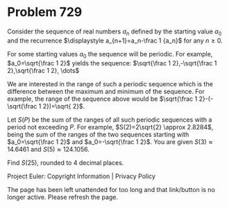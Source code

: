 *   Problem 729

   Consider the sequence of real numbers $a_n$ defined by the starting value
   $a_0$ and the recurrence $\displaystyle a_{n+1}=a_n-\frac 1 {a_n}$ for any
   $n \ge 0$.

   For some starting values $a_0$ the sequence will be periodic. For example,
   $a_0=\sqrt{\frac 1 2}$ yields the sequence: $\sqrt{\frac 1 2},-\sqrt{\frac
   1 2},\sqrt{\frac 1 2}, \dots$

   We are interested in the range of such a periodic sequence which is the
   difference between the maximum and minimum of the sequence. For example,
   the range of the sequence above would be $\sqrt{\frac 1 2}-(-\sqrt{\frac 1
   2})=\sqrt{ 2}$.

   Let $S(P)$ be the sum of the ranges of all such periodic sequences with a
   period not exceeding $P$.
   For example, $S(2)=2\sqrt{2} \approx 2.8284$, being the sum of the ranges
   of the two sequences starting with $a_0=\sqrt{\frac 1 2}$ and
   $a_0=-\sqrt{\frac 1 2}$.
   You are given $S(3) \approx 14.6461$ and $S(5) \approx 124.1056$.

   Find $S(25)$, rounded to 4 decimal places.

   Project Euler: Copyright Information | Privacy Policy

   The page has been left unattended for too long and that link/button is no
   longer active. Please refresh the page.
